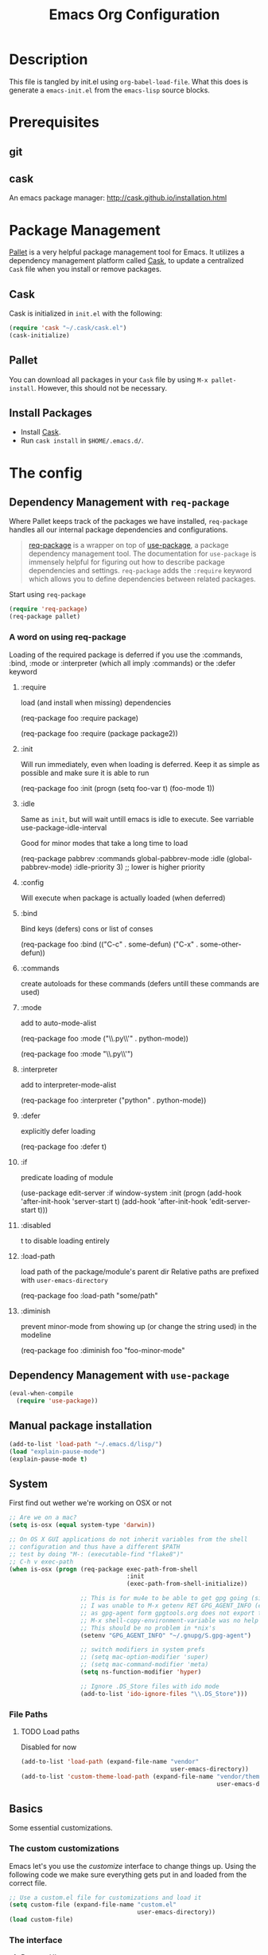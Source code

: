 #+TITLE: Emacs Org Configuration

* Description
This file is tangled by init.el using =org-babel-load-file=. What this does is generate a =emacs-init.el= from the =emacs-lisp= source blocks.

* Prerequisites
** git
** cask
An emacs package manager: http://cask.github.io/installation.html

* Package Management

[[https://github.com/rdallasgray/pallet][Pallet]] is a very helpful package management tool for Emacs.
It utilizes a dependency management platform called [[https://github.com/cask/cask][Cask]],
to update a centralized =Cask= file when you install or remove packages.

** Cask
Cask is initialized in =init.el= with the following:
#+BEGIN_SRC emacs-lisp :tangle no
(require 'cask "~/.cask/cask.el")
(cask-initialize)
#+END_SRC

** Pallet
You can download all packages in your =Cask= file by using =M-x pallet-install=.
However, this should not be necessary.

** Install Packages
- Install [[https://github.com/cask/cask][Cask]].
- Run =cask install= in =$HOME/.emacs.d/=.

* The config
** Dependency Management with =req-package=

Where Pallet keeps track of the packages we have installed, =req-package=
handles all our internal package dependencies and configurations.

#+BEGIN_QUOTE
[[https://github.com/edvorg/req-package][req-package]] is a wrapper on top of [[https://github.com/jwiegley/use-package][use-package]], a package dependency
management tool. The documentation for =use-package= is immensely helpful for
figuring out how to describe package dependencies and settings. =req-package=
adds the =:require= keyword which allows you to define dependencies between
related packages.
#+END_QUOTE

Start using =req-package=
#+BEGIN_SRC emacs-lisp :tangle yes
  (require 'req-package)
  (req-package pallet)
#+END_SRC

*** A word on using req-package

Loading of the required package is deferred if you use the
:commands, :bind, :mode or :interpreter (which all imply :commands)
or the :defer keyword

**** :require
load (and install when missing) dependencies
#+BEGIN_EXAMPLE emacs-lisp
  (req-package foo
      :require package)
#+END_EXAMPLE
#+BEGIN_EXAMPLE emacs-lisp
  (req-package foo
      :require (package package2))
#+END_EXAMPLE
**** :init
Will run immediately, even when loading is deferred.
Keep it as simple as possible and make sure it is able to run
#+BEGIN_EXAMPLE emacs-lisp
  (req-package foo
      :init
      (progn
          (setq foo-var t)
          (foo-mode 1))
#+END_EXAMPLE
**** :idle
Same as =init=, but will wait untill emacs is idle to execute.
See varriable use-package-idle-interval

Good for minor modes that take a long time to load
#+BEGIN_EXAMPLE emacs-lisp
  (req-package pabbrev
      :commands global-pabbrev-mode
      :idle (global-pabbrev-mode)
      :idle-priority 3) ;; lower is higher priority
#+END_EXAMPLE
**** :config
Will execute when package is actually loaded (when deferred)
**** :bind
Bind keys (defers)
cons or list of conses
#+BEGIN_EXAMPLE emacs-lisp
  (req-package foo
      :bind
      (("C-c" . some-defun)
          ("C-x" . some-other-defun))
#+END_EXAMPLE
**** :commands
create autoloads for these commands (defers untill these commands are used)
**** :mode
add to auto-mode-alist
#+BEGIN_EXAMPLE emacs-lisp
  (req-package foo
      :mode
      ("\\.py\\'" . python-mode))
#+END_EXAMPLE
#+BEGIN_EXAMPLE emacs-lisp
  (req-package foo
      :mode "\\.py\\'")
#+END_EXAMPLE
**** :interpreter
add to interpreter-mode-alist
#+BEGIN_EXAMPLE emacs-lisp
  (req-package foo
      :interpreter
      ("python" . python-mode))
#+END_EXAMPLE
**** :defer
explicitly defer loading
#+BEGIN_EXAMPLE emacs-lisp
  (req-package foo
      :defer t)
#+END_EXAMPLE
**** :if
predicate loading of module
#+BEGIN_EXAMPLE emacs-lisp
  (use-package edit-server
    :if window-system
    :init
    (progn
      (add-hook 'after-init-hook 'server-start t)
      (add-hook 'after-init-hook 'edit-server-start t)))
#+END_EXAMPLE
**** :disabled
t to disable loading entirely
**** :load-path
load path of the package/module's parent dir
Relative paths are prefixed with =user-emacs-directory=
#+BEGIN_EXAMPLE emacs-lisp :tangle no
  (req-package foo
      :load-path "some/path"
#+END_EXAMPLE
**** :diminish
prevent minor-mode from showing up (or change the string used) in the modeline
#+BEGIN_EXAMPLE emacs-lisp :tangle no
  (req-package foo
      :diminish foo "foo-minor-mode"
#+END_EXAMPLE
** Dependency Management with =use-package=
   #+BEGIN_SRC emacs-lisp :tangle yes
     (eval-when-compile
       (require 'use-package))
   #+END_SRC
** Manual package installation
   #+BEGIN_SRC emacs-lisp :tangle yes
     (add-to-list 'load-path "~/.emacs.d/lisp/")
     (load "explain-pause-mode")
     (explain-pause-mode t)
   #+end_src


** System
First find out wether we're working on OSX or not

#+BEGIN_SRC emacs-lisp :tangle yes
  ;; Are we on a mac?
  (setq is-osx (equal system-type 'darwin))

  ;; On OS X GUI applications do not inherit variables from the shell
  ;; configuration and thus have a different $PATH
  ;; test by doing "M-: (executable-find "flake8")"
  ;; C-h v exec-path
  (when is-osx (progn (req-package exec-path-from-shell
                                   :init
                                   (exec-path-from-shell-initialize))

                      ;; This is for mu4e to be able to get gpg going (sig verifying etc)
                      ;; I was unable to M-x getenv RET GPG_AGENT_INFO (even if I manually set it,
                      ;; as gpg-agent form gpgtools.org does not export this)
                      ;; M-x shell-copy-environment-variable was no help either
                      ;; This should be no problem in *nix's
                      (setenv "GPG_AGENT_INFO" "~/.gnupg/S.gpg-agent")

                      ;; switch modifiers in system prefs
                      ;; (setq mac-option-modifier 'super)
                      ;; (setq mac-command-modifier 'meta)
                      (setq ns-function-modifier 'hyper)

                      ;; Ignore .DS_Store files with ido mode
                      (add-to-list 'ido-ignore-files "\\.DS_Store")))

#+END_SRC

*** File Paths
**** TODO Load paths
Disabled for now
#+BEGIN_SRC emacs-lisp :tangle no
  (add-to-list 'load-path (expand-file-name "vendor"
                                            user-emacs-directory))
  (add-to-list 'custom-theme-load-path (expand-file-name "vendor/themes"
                                                         user-emacs-directory))
#+END_SRC

** Basics
   Some essential customizations.
*** The custom customizations

    Emacs let's you use the /customize/ interface to change things up.
    Using the following code we make sure everything gets put in and loaded from the correct file.

#+BEGIN_SRC emacs-lisp :tangle yes
    ;; Use a custom.el file for customizations and load it
    (setq custom-file (expand-file-name "custom.el"
                                        user-emacs-directory))
    (load custom-file)

#+END_SRC

*** The interface
**** Remove UI components
We defined earlier whether we are running on OSX. The variable =window-system= tells us in which window system we're running, if at all.

#+BEGIN_SRC emacs-lisp :tangle yes
    ;; Turn off mouse interface early in startup to avoid momentary display
    ;; menu can exist on osx when run as cocoa app
    (if (and is-osx (eq window-system "ns"))
        (if (fboundp 'menu-bar-mode) (menu-bar-mode t))
        (if (fboundp 'menu-bar-mode) (menu-bar-mode -1)))
    (if (fboundp 'tool-bar-mode) (tool-bar-mode -1))
    (if (fboundp 'scroll-bar-mode) (scroll-bar-mode -1))
#+END_SRC

**** Interface defaults
Some sensible defaults

#+BEGIN_SRC emacs-lisp :tangle yes
  ;; No splash screen
  ;; Will default to the *scratch* buffer
  (setq inhibit-startup-message t)

  ;; Full path in frame title
  (when window-system
    (setq frame-title-format '(buffer-file-name "%f" ("%b"))))

  ;; don't beep but flash the screen
  ;; font-lock-mode provides the colors for spec languages, set max fontification (1-3)
  ;; force color theme (no increments)
  ;; don't truncate on partial width
  (setq visible-bell t
        font-lock-maximum-decoration t
        color-theme-is-global t
        truncate-partial-width-windows nil)

  ;; Enable syntax highlighting for older Emacsen that have it off
  (global-font-lock-mode t)

  ;; Highlight current line
  (global-hl-line-mode 1)

  ;; Don't defer screen updates when performing operations
  (setq redisplay-dont-pause t)

  ;; Highlight matching parentheses when the point is on them.
  (show-paren-mode 1)

  (blink-cursor-mode -1)

  ;; Show active region
  (transient-mark-mode 1)
  (make-variable-buffer-local 'transient-mark-mode)
  (put 'transient-mark-mode 'permanent-local t)
  (setq-default transient-mark-mode t)


  ;; Show me empty lines after buffer end
  (set-default 'indicate-empty-lines t)

  ;; smaller cursor
  (setq cursor-type 'bar)

  ;; Use the x clipboard (should have been enabled by default)
  (setq x-select-enable-clipboard t)

  ;; after mouse selection in X11, you can paste by `yank' in emacs
  (setq x-select-enable-primary t)

  ;; faster keystroke echo (shows you what command you're typing)
  (setq echo-keystrokes 0.1)
#+END_SRC

**** Appearance
#+BEGIN_SRC emacs-lisp :tangle yes
(load-theme 'nimbus t)

  ;; set the font
  ;;(set-face-attribute 'default t :family "SauceCodePro Nerd Font-10")
  (add-to-list 'default-frame-alist '(font . "SauceCodePro Nerd Font-12"))
  ;(set-default-font "xft:Source Code Pro:size=10")

  ;; set a default fontset to use for displaying unicode characters
  (set-fontset-font "fontset-default" nil
                    (font-spec :size 16 :name "Symbola"))

#+END_SRC

***** Icons!

      [[https://github.com/domtronn/all-the-icons.el][A utility package to collect various Icon Fonts and propertize them within Emacs.]]
      #+begin_src emacs-lisp :tangle yes
        (use-package all-the-icons)
      #+end_src

      After first installation, you will need to install the required fonts
      #+begin_example emacs-lisp
        M-x all-the-icons-install-fonts
      #+end_example
**** Mode Line

     I'm using [[https://github.com/Malabarba/smart-mode-line/][smart-mode-line]] to build me a nice mode-line.
     To clean up some minor modes indicators, [[http://www.emacswiki.org/emacs/DiminishedModes][diminish.el]] is used. This could potentially be replaced by [[https://github.com/Malabarba/rich-minority][rich-minority]].

#+BEGIN_SRC emacs-lisp :tangle yes
  ;;(size-indication-mode t)
  (setq column-number-mode t)
  (req-package smart-mode-line
               :require diminish
               :config
                   (setq sml/theme 'dark)
                   (sml/setup)

                   ;; replace common paths
                   (add-to-list 'sml/replacer-regexp-list '("^~/Projects/" ":P:"))
                   (add-to-list 'sml/replacer-regexp-list '("^:P:Code" ":C:") t)

                   (setq sml/projectile-replacement-format "[%s]")
                   (setq sml/use-projectile-p 'before-prefixes)

                   ;; Major mode stays left, everything after gets alligned right
                   (setq sml/mode-width 'right)
                   ;; Set min and max buffer name length
                   (setq sml/name-width '(12 . 54))
                   (setq sml/shorten-modes t)
                   (setq sml/shorten-directory t)
                   (setq sml/override-theme nil)

                   ;; hide minor modes
                   (eval-after-load "Projectile" '(diminish 'projectile-mode))
                   (eval-after-load "Guide-Key" '(diminish 'guide-key-mode))
                   (eval-after-load "Magit-Auto-Revert" '(diminish 'magit-auto-revert-mode))
                   (eval-after-load "subword" '(diminish 'subword-mode))
                   (eval-after-load "smartparens" '(diminish 'smartparens-mode "(")))
#+END_SRC
**** Buffers and windows
***** ace-window
Ace-window offers an ace-jump like interface for jumping to, switching and deleting windows.
1 universal argument moves current and called window
2 universal arguments deletes called window

As abo-abo suggests, I'm using the home row to select the windows

n key (as well as another call of M-o) will switch to the previous window
#+BEGIN_SRC emacs-lisp :tangle yes
    (req-package ace-window
      :init
      (setq aw-keys '(?a ?s ?d ?f ?g ?h ?j ?k ?l)
            aw-background nil
            aw-flip-keys '("n" "M-o"))
      (custom-set-faces
       '(aw-leading-char-face ((t (:inherit ace-jump-face-foreground :height 3.0)))))
      :bind
      (("M-o" . ace-window)))
#+end_src

***** ibuffer
Start using ibuffer
#+BEGIN_SRC emacs-lisp :tangle yes
  ;; use ibuffer
  (bind-key "C-x C-b" 'ibuffer)
#+END_SRC
Here we sort the buffers for a nicer ibuffer view
#+BEGIN_SRC emacs-lisp :tangle yes
  ;; sort buffers
  (setq ibuffer-saved-filter-groups
        `(("default"
           ("emacs.d"
            (filename . "/.emacs.d/"))
           ("emacs"
            (or
             (name . "^\\*scratch\\*$")
             (name . "^\\*Messages\\*$")
             (name . "^\\*Help\\*$")
             (name . "^\\*Completions\\*$")
             (name . "^\\*Quail Completions\\*$")
             (name . "^\\*Packages\\*$")
             (name . "^\\*Backtrace\\*$")
             (name . "^\\*Compile-Log\\*$")))
           ("Code"
            (or
             (mode . c-mode)
             (mode . c++-mode)
             (mode . perl-mode)
             (mode . python-mode)
             (mode . ruby-mode)
             (mode . emacs-lisp-mode)
             (mode . lisp-mode)
             (mode . sh-mode)
             (mode . php-mode)
             (mode . xml-mode)
             (mode . html-mode)
             (mode . web-mode)
             (mode . css-mode)
             (mode . js-mode)
             (mode . js2-mode)
             (mode . js3-mode)))
           ("Mail"
            (or
             (mode . message-mode)
             (mode . mail-mode)
             (mode . mu4e-main-mode)
             (mode . mu4e-headers-mode)
             (mode . mu4e-view-mode)
             (mode . mu4e-compose-mode)))
           ("Chat"
            (or
             (mode . erc-mode)
             (name . "^\\#ERC Mentions$")
             (mode . identica-mode)
             (mode . twitter-mode)))
           ("Dired"
            (or
             (mode . dired-mode)
             (mode . direx-mode)))
           ("Org"
            (mode . org-mode))
           )))

  (setq ibuffer-show-empty-filter-groups nil)

  (add-hook 'ibuffer-mode-hook
            (lambda ()
              (ibuffer-switch-to-saved-filter-groups "default")))
#+END_SRC
****** TODO look in to ibuffer-vc.el
https://github.com/purcell/ibuffer-vc/blob/master/ibuffer-vc.el
***** resizing
#+BEGIN_SRC emacs-lisp :tangle yes
  ;; window resizing
  (bind-key "S-C-<left>" 'shrink-window-horizontally)
  (bind-key "S-C-<right>" 'enlarge-window-horizontally)
  (bind-key "S-C-<down>" 'shrink-window)
  (bind-key "S-C-<up>" 'enlarge-window)
#+END_SRC
**** Darkroom
Darkroom mode offers a write centric, no clutter interface

#+BEGIN_SRC emacs-lisp :tangle yes
  (req-package darkroom)
#+end_src

**** Line numbers
#+BEGIN_SRC emacs-lisp :tangle yes
  (global-unset-key "\C-x\l")
  ;; Toggle linum-mode, superceded now by display-line-nmbers-mode
  (bind-key "C-x l n" 'display-line-numbers-mode)
  ;; (setq display-line-numbers-type 'relative)
  (bind-key "C-x l c" 'count-lines-page)

#+END_SRC
**** Indent guides
     Do not globally enable this mode, it does not play well with some other modes I
     use and makes emacs stutter on movement.
#+BEGIN_SRC emacs-lisp :tangle yes
  (use-package indent-guide
    :ensure t)
#+END_SRC
***** TODO bind a key to toggle indent-guide
*** General interaction and settings

**** Defaults
#+BEGIN_SRC emacs-lisp :tangle yes
  ;; Auto refresh buffers when edits occur outside emacs
  (global-auto-revert-mode 1)

  ;; Save point position between sessions
  (req-package saveplace
               :init
               (setq-default save-place t)
               :config
               (setq save-place-file (expand-file-name ".places" user-emacs-directory)))

  ;; this is disabled by default
  (put 'narrow-to-region 'disabled nil)

  ;; Save a list of recent files visited. (open recent file with C-x f)
  (recentf-mode 1)
  (setq recentf-max-saved-items 100) ;; just 20 is too recent

  ;; Undo/redo window configuration with C-c <left>/<right>
  (winner-mode 1)

  ;; Never insert tabs
  ;; Tabs can be inserted with C-q C-i (quoted insert indent)
  (set-default 'indent-tabs-mode nil)

  ;; Easily navigate sillycased words
  (global-subword-mode 1)

  ;; Don't break lines for me, please
  ;; This is nicer with 'visual-line-mode (and adaptive wrap)
  (setq-default truncate-lines t)

  ;; Keep cursor away from edges when scrolling up/down
  (req-package smooth-scrolling)

  ;; Allow recursive minibuffers
  ;; (setq enable-recursive-minibuffers t)

  ;; Don't be so stingy on the memory, we have lots now. It's the distant future.
  (setq garbage-collection-messages t)
  ;; (defun my-minibuffer-setup-hook ()
    ;; (setq gc-cons-threshold most-positive-fixnum))

  ;; (defun my-minibuffer-exit-hook ()
    ;; (setq gc-cons-threshold 80000000))
  (setq gc-cons-threshold 80000000)
  ;; (add-hook 'minibuffer-setup-hook #'my-minibuffer-setup-hook)
  ;; (add-hook 'minibuffer-exit-hook #'my-minibuffer-exit-hook)


  ;; Represent undo-history as an actual tree (visualize with C-x u)
  (req-package undo-tree
               :init
               (global-undo-tree-mode)
               :config
               (setq undo-tree-mode-lighter ""))

  ;; Sentences do not need double spaces to end. Period.
  (set-default 'sentence-end-double-space nil)

  ;; Add parts of each file's directory to the buffer name if not unique
  ;; not available on MELPA
  (req-package uniquify
               :init
               (setq uniquify-buffer-name-style 'forward))

  ;; A saner ediff
  (setq ediff-diff-options "-w")
  (setq ediff-split-window-function 'split-window-horizontally)
  (setq ediff-window-setup-function 'ediff-setup-windows-plain)

  ;; Nic says eval-expression-print-level needs to be set to nil (turned off) so
  ;; that you can always see what's happening.
  (setq eval-expression-print-level nil)

  ;; When popping the mark, continue popping until the cursor actually moves
  ;; Also, if the last command was a copy - skip past all the expand-region cruft.
  (defadvice pop-to-mark-command (around ensure-new-position activate)
    (let ((p (point)))
      (when (eq last-command 'save-region-or-current-line)
        ad-do-it
        ad-do-it
        ad-do-it)
      (dotimes (i 10)
        (when (= p (point)) ad-do-it))))

  ;; Smart M-x : ido like interactivity for M-x
  ;; when ido-ubiquitous is used, smex is just used to keep
  ;; a history of last used commands.
  ;; TODO: check previous statement about smex and ido-ubiquitous
  (req-package smex
               :require ido
               :init
               (smex-initialize)
               :bind
               (;; ("M-x" . smex) ;; -> replace by helm
                ("M-X" . smex-major-mode-commands)
                ("C-c C-c M-x" . execute-extended-command)))

  ;; Hide mousepointer when typing
  (setq make-pointer-invisible t)

  ;; erc made the pointer go off screen, forcing a recenter
  ;; oufo on #emacs suggested this: (works great)
  (setq scroll-conservatively 1000)

  ;; simple y or n questions
  (defalias 'yes-or-no-p 'y-or-n-p)

  ;; do not use shift select
  (setq shift-select-mode nil)

  ;; replace region when typing
  (delete-selection-mode t)

  ;; hungry delete mode
  ;; Plain and simple, it makes backspace and C-d erase all consecutive white space
  ;; (instead of just one). Use it everywhere.
  (req-package hungry-delete
               :init
               (global-hungry-delete-mode))
#+END_SRC
***** Search with regex
#+BEGIN_SRC emacs-lisp :tangle yes
  ;; Search always regex
  (bind-key "C-s" 'isearch-forward-regexp)
  (bind-key "C-r" 'isearch-backward-regexp)
  (bind-key "C-M-s" 'isearch-forward)
  (bind-key "C-M-r" 'isearch-backward)
#+END_SRC
***** Backups
from: http://ergoemacs.org/emacs/emacs_set_backup_into_a_directory.html
This function will mirror all directories at the given backup dir.
For example, if you are editing a file /Users/j/web/xyz/myfile.txt,
and your backup root is
/Users/j/.emacs.d/emacs-backup/, then the backup will be at
/Users/j/.emacs.d/emacs-backup/Users/j/web/xyz/myfile.txt~.

#+BEGIN_SRC emacs-lisp :tangle yes
  ;; make backup to a designated dir, mirroring the full path
  (defun my/backup-file-full-dir (fpath)
    "Return a new backup file path of a given file path.
  If the new path's directories does not exist, create them."
    (let* (
          (backupRootDir (expand-file-name
                   (concat user-emacs-directory "backups")))
          ;;(backupRootDir "~/.emacs.d/emacs-backup/")
          (filePath (replace-regexp-in-string "[A-Za-z]:" "" fpath )) ; remove Windows driver letter in path, ⁖ “C:”
          (backupFilePath (replace-regexp-in-string "//" "/" (concat backupRootDir filePath "~") ))
          )
      (make-directory (file-name-directory backupFilePath) (file-name-directory backupFilePath))
      backupFilePath
    )
  )

  ;; Actually set the backup dir now
  (setq make-backup-file-name-function 'my/backup-file-full-dir)
#+END_SRC
***** Dates and calendar

#+BEGIN_SRC emacs-lisp :tangle yes
  (setq calendar-week-start-day 1
        european-calendar-style t)
#+end_src
**** Scratch buffer

***** scratch buffer mode

      #+BEGIN_SRC emacs-lisp :tangle yes
        (setq initial-major-mode 'org-mode)
      #+end_src

***** no initial message

      #+BEGIN_SRC emacs-lisp :tangle yes
        (setq initial-scratch-message "")
      #+end_src

**** Better visual line mode
***** Adaptive wrap
Visual line mode does not take indentation in to account. adaptive-wrap-prefix-mode solves that.
from: http://stackoverflow.com/a/13561223/1929897
#+BEGIN_SRC emacs-lisp :tangle yes
  (req-package adaptive-wrap
               :bind
               ("C-x l w" . visual-line-mode))

  (when (fboundp 'adaptive-wrap-prefix-mode)
    (defun my/activate-adaptive-wrap-prefix-mode ()
      "Toggle `visual-line-mode' and `adaptive-wrap-prefix-mode' simultaneously."
      (adaptive-wrap-prefix-mode (if visual-line-mode 1 -1)))
    (add-hook 'visual-line-mode-hook 'my/activate-adaptive-wrap-prefix-mode))
#+END_SRC
***** window margin
      :PROPERTIES:
      :home:      [[https://github.com/aculich/window-margin.el][github]]
      :END:
This package will, while activating visual line mode, also use the margins to set the width of the display.

#+BEGIN_SRC emacs-lisp :tangle yes
  (req-package window-margin
    :bind ("C-x l W" . window-margin-mode))
#+end_src


**** Ace jump mode
Ace jump mode! C-c C-c to switch from word to char mode once in ace jump mode.
Otherwise use universal C-u to toggle behaviour
#+BEGIN_SRC emacs-lisp :tangle yes
  (req-package ace-jump-mode
               :bind
               ("C-." . ace-jump-mode))
#+END_SRC
**** Smarter move to beginning of line
A nice function that knows where the business part of a line starts
from: http://emacsredux.com/blog/2013/05/22/smarter-navigation-to-the-beginning-of-a-line/

#+BEGIN_SRC emacs-lisp :tangle yes
  (defun my/smarter-move-beginning-of-line (arg)
    "Move point back to indentation of beginning of line.

  Move point to the first non-whitespace character on this line.
  If point is already there, move to the beginning of the line.
  Effectively toggle between the first non-whitespace character and
  the beginning of the line.

  If ARG is not nil or 1, move forward ARG - 1 lines first.  If
  point reaches the beginning or end of the buffer, stop there."
    (interactive "^p")
    (setq arg (or arg 1))

    ;; Move lines first
    (when (/= arg 1)
      (let ((line-move-visual nil))
        (forward-line (1- arg))))

    (let ((orig-point (point)))
      (back-to-indentation)
      (when (= orig-point (point))
        (move-beginning-of-line 1))))

  (bind-key "C-a" 'my/smarter-move-beginning-of-line)
#+END_SRC
***** TODO also add move to beginning of heading in org                :idea:
C-a in org-mode is org-move-to-beginning-of-line
IT would be nice to also move to the beginning of the heading, after the *s
**** Kill whole line
Easier than C-a, C-k
#+BEGIN_SRC emacs-lisp :tangle yes
  (bind-key "C-S-k" 'kill-whole-line)
#+END_SRC

**** Browse kill ring
A helm alternative exists (helm-show-kill-ring), but browse kill ring
offer a lot more features (delete, edit, ...).
Keeping this one in, with some finger gymnsastics.
#+BEGIN_SRC emacs-lisp :tangle yes
  (req-package browse-kill-ring
               :bind
               ("C-M-y" . browse-kill-ring))
#+END_SRC
**** Copy/Cut curent line if no selection
     :PROPERTIES:
     :source:   http://ergoemacs.org/emacs/emacs_copy_cut_current_line.html
     :updated:  2014-09-16
     :END:

Normally, when you would want to copy a line you would do something like
C-a, C-k, C-/
or, if you use kill-whole line
C-;, C-/
Lets save a keystroke!

Define the functions
#+BEGIN_SRC emacs-lisp :tangle yes
  (defun xah-copy-line-or-region ()
      "Copy current line, or text selection.
  When `universal-argument' is called first, copy whole buffer (but respect `narrow-to-region')."
      (interactive)
      (let (p1 p2)
          (if (null current-prefix-arg)
              (progn (if (use-region-p)
                         (progn (setq p1 (region-beginning))
                             (setq p2 (region-end)))
                         (progn (setq p1 (line-beginning-position))
                             (setq p2 (line-end-position)))))
              (progn (setq p1 (point-min))
                  (setq p2 (point-max))))
          (kill-ring-save p1 p2)))

  (defun xah-cut-line-or-region ()
      "Cut current line, or text selection.
  When `universal-argument' is called first, cut whole buffer (but respect `narrow-to-region')."
      (interactive)
      (let (p1 p2)
          (if (null current-prefix-arg)
              (progn (if (use-region-p)
                         (progn (setq p1 (region-beginning))
                             (setq p2 (region-end)))
                         (progn (setq p1 (line-beginning-position))
                             (setq p2 (line-beginning-position 2)))))
              (progn (setq p1 (point-min))
                  (setq p2 (point-max))))
          (kill-region p1 p2)))
#+END_SRC
Set the keybindings (replacing the default behaviour)
#+BEGIN_SRC emacs-lisp :tangle yes
  (bind-key "M-w" 'xah-copy-line-or-region)
  (bind-key "C-w" 'xah-cut-line-or-region)
#+END_SRC
**** (Un)comment region or line
from: http://stackoverflow.com/a/9697222/1929897
#+BEGIN_SRC emacs-lisp :tangle yes
  (defun my/comment-or-uncomment-region-or-line ()
      "Comments or uncomments the region or the current line if there's no active region."
      (interactive)
      (let (beg end)
          (if (region-active-p)
              (setq beg (region-beginning) end (region-end))
              (setq beg (line-beginning-position) end (line-end-position)))
          (comment-or-uncomment-region beg end)
          (next-line)))
   (bind-key "C-c /" 'my/comment-or-uncomment-region-or-line)
#+END_SRC
**** popwin
Pop!
#+BEGIN_SRC emacs-lisp :tangle yes
    (req-package popwin
                 :init
                 (require 'popwin)
                 (popwin-mode t))
#+END_SRC
**** Some help
***** guide-key                                                  :mode:minor:
An interface to use a tooltip window to display guide-key info is also available:
[[https://github.com/aki2o/guide-key-tip][guide-key-tip.el]]. I'm sticking with the regular one for now. And hope discover gets some more love.
#+BEGIN_SRC emacs-lisp :tangle yes
  (req-package guide-key
               :init
               (guide-key-mode 1)
               :config
               (setq guide-key/guide-key-sequence '("C-c p" ;; projectile
                                                    "C-c !" ;; flycheck
                                                    "C-x r" ;; ... stuff
                                                    "C-x 4" ;; file other window
                                                    "C-x v" ;; generic version controll
                                                    "C-x 8" ;; special chars
                                                    "C-x x" ;; persp
                                                    "C-c h" ;; helm default prefix
                                                    "H-x" ;; start apps
                                                    (js2-mode "C-c C-m") ;; js2-refactor
                                                    )
                     guide-key/recursive-key-sequence-flag t
                     guide-key/popup-window-position 'bottom))

#+END_SRC
****** TODO Move to which key?
***** flycheck code verification
****** Usage
http://flycheck.readthedocs.org
Flycheck will run external commands to verify code. To find out what checkers can be used do
#+BEGIN_EXAMPLE
M-x flycheck-describe-checker
#+END_EXAMPLE
It's default keybinding prefix is 'C-c !'
c for flycheck buffer
n-p for navigating errors
But guide-key should have your back
****** Modeline
#+BEGIN_SRC emacs-lisp :tangle yes
  (defface my/flycheck-grey
      '((((class color) (min-colors 88))
            :foreground "grey"))
      "Face for my/flycheck-mode-line-status-icon"
      :group 'my/flycheck-icon
      )
  (defface my/flycheck-red
      '((((class color) (min-colors 88))
            :foreground "red"))
      "Face for my/flycheck-mode-line-status-icon"
      :group 'my/flycheck-icon
      )
  (defface my/flycheck-orange
      '((((class color) (min-colors 88))
            :foreground "orange"))
      "Face for my/flycheck-mode-line-status-icon"
      :group 'my/flycheck-icon
      )
  (defface my/flycheck-green
      '((((class color) (min-colors 88))
            :foreground "green"))
      "Face for my/flycheck-mode-line-status-icon"
      :group 'my/flycheck-icon
      )

  (defun my/flycheck-mode-line-status-text (&optional status)
    "Get a coloured icon (and some numbers) describing STATUS for use in the mode line.

  STATUS defaults to `flycheck-last-status-change' if omitted or
  nil."
    (let ((icon (pcase (or status flycheck-last-status-change)
                  (`not-checked (propertize (string 32 #xF10C) 'font-lock-face 'my/flycheck-grey))
                    ;;  
                  (`no-checker (propertize (string 32 #xF05C) 'font-lock-face 'my/flycheck-grey))
                    ;;  
                  (`running (propertize (string 32 #xF05D) 'font-lock-face 'my/flycheck-grey))
                    ;;  
                  (`errored (propertize (string 32 #xF05C) 'font-lock-face 'my/flycheck-red))
                    ;;  
                  (`finished
                      (if flycheck-current-errors
                          (let ((error-counts (flycheck-count-errors
                                               flycheck-current-errors)))
                              (concat
                                  (if (> (cdr (assq 'error error-counts)) 0)
                                      (propertize (string 32 #xF057) 'font-lock-face 'my/flycheck-red)
                                        ;;  
                                      (propertize (string 32 #xF057) 'font-lock-face 'my/flycheck-orange))
                                      ;;  
                                  (format "%s/%s"
                                      (or (cdr (assq 'error error-counts)) 0)
                                      (or (cdr (assq 'warning error-counts)) 0))))
                          (propertize (string 32 #xF058) 'font-lock-face 'my/flycheck-green)
                          ;;  
                          ))
                  (`interrupted (propertize (string 32 #xF056) 'font-lock-face 'my/flycheck-grey))
                    ;;  
                  (`suspicious (propertize (string 32 #xF059) 'font-lock-face 'my/flycheck-grey))
                    ;;  
                    )))
      (concat " " icon)))

#+END_SRC
******* TODO flycheck mode line
activate outside of customize
Make colors appear on modeline
****** Setup
#+BEGIN_SRC emacs-lisp :tangle yes
  (req-package flycheck)
#+END_SRC
***** discover
#+BEGIN_SRC emacs-lisp :tangle yes
  (req-package discover
               :init
               (global-discover-mode 1))
#+END_SRC
***** dash
****** dash (OSX)
Dash is an offline documentation browser for OSX
http://kapeli.com/dash
Zeal is the equivalent on linux.
#+BEGIN_SRC emacs-lisp :tangle yes
  (req-package dash-at-point
      :if is-osx
      :bind ("C-c d" . dash-at-point))
#+END_SRC
****** helm-dash
#+BEGIN_SRC emacs-lisp :tangle no
  (req-package helm-dash
    :require (helm esqlite)
    :config

    (defun my/dash-install-docset (docset)
      (let ((this-docset-path (expand-file-name
                               (concat docset ".docset")
                               helm-dash-docsets-path)))
        (unless (file-exists-p this-docset-path)
          (helm-dash-install-docset docset))))

    ;; install docsets
    (my/dash-install-docset "JavaScript")
    (my/dash-install-docset "jQuery")
    (my/dash-install-docset "Grunt")
    (my/dash-install-docset "D3JS")
    (my/dash-install-docset "Meteor")
    (my/dash-install-docset "MomentJS")
    (my/dash-install-docset "Lo-Dash")
    (my/dash-install-docset "UnderscoreJS")

    (my/dash-install-docset "HTML")
    (my/dash-install-docset "Bootstrap_3")
    (my/dash-install-docset "Foundation")
    (my/dash-install-docset "Emmet")

    (my/dash-install-docset "CSS")
    (my/dash-install-docset "Less")
    (my/dash-install-docset "Sass")
    (my/dash-install-docset "Stylus")
    (my/dash-install-docset "Compass")
    (my/dash-install-docset "Bourbon")

    (my/dash-install-docset "Bash")
    (my/dash-install-docset "Font_Awesome")

    (my/dash-install-docset "MongoDB")

    (my/dash-install-docset "Markdown")
    (my/dash-install-docset "SVG")

    (my/dash-install-docset "Processing")

    ;;(setq helm-dash-browser-func 'eww)
    (setq helm-dash-browser-func 'browse-url)

    :bind
    (("C-c d d" . helm-dash-at-point)
     ("C-c d SPC" . helm-dash)
     ("C-c d a" . helm-dash-activate-docset)
     ("C-c d r" . helm-dash-reset-connections)))

#+END_SRC
**** expand-region                                               :mode:minor:
#+BEGIN_SRC emacs-lisp :tangle yes
    (req-package expand-region
                 :bind
                 ("C-=" . er/expand-region))
#+END_SRC

**** highlight-symbol
I basically just use this to highlight, none of the query replace and moving around stuff
#+BEGIN_SRC emacs-lisp :tangle yes
  (req-package highlight-symbol)
#+END_SRC
**** multiple-cursors                                            :mode:minor:
#+BEGIN_SRC emacs-lisp :tangle yes
  (req-package multiple-cursors
               :bind
               (("C->" . mc/mark-next-like-this)
                ("C-<" . mc/mark-previous-like-this)
                ("C-c C-<" . mc/mark-all-like-this)
                ("C-c C->" . mc/edit-lines))) ;; adds a cursor to all lines in current region

#+END_SRC
**** iedit-mode

     iedit will let you =C-;= to edit all occurences (or =tab=, =M-;= to remove some) at once
     =C-h f iedit-mode= for more info
     #+BEGIN_SRC emacs-lisp :tangle yes
       (use-package iedit
         :ensure t)
     #+END_SRC
***** TODO C-; is bound by flyspell to auto correct previous word       :bug:
**** smartparens                                                 :mode:minor:
#+BEGIN_SRC emacs-lisp :tangle yes
    (req-package smartparens-config
                 :require
                 (smartparens)
                 :init
                 (smartparens-global-mode))

#+END_SRC

**** dired
This little variable defines dired to guess the directory to move/copy to by looking at a potential dired in another window.
Making it behave somewhat like a two-pane file manager
#+BEGIN_SRC emacs-lisp :tangle yes
  (setq dired-dwim-target t)
#+END_SRC

Icons in dired!
see [[*Icons!][Icons!]]

#+begin_src emacs-lisp :tangle yes
  (use-package all-the-icons-dired
    :config
    (add-hook 'dired-mode-hook 'all-the-icons-dired-mode))
#+end_src

***** dired-x
Dired extra. Extra features for dired
#+BEGIN_SRC emacs-lisp :tangle yes
  (add-hook 'dired-load-hook
      (function (lambda () (load "dired-x"))))
#+END_SRC
***** direx
Direx shows the dir or projects file structure.
We'll be using popwin to make it pop!
#+BEGIN_SRC emacs-lisp :tangle yes
  (req-package direx
               :require
               (popwin)
               :config
               (progn (push '(direx:direx-mode :position left :width 40 :dedicated t)
                            popwin:special-display-config)
                      (global-set-key (kbd "C-x C-j") 'direx-project:jump-to-project-root-other-window)))
#+END_SRC
**** recent files
This functionality is offered by helm mini. See helm config

Find recent files
from: Magnars https://github.com/magnars/.emacs.d/blob/c1a481c9ba85ab3127bb77c7b60689abbbeb5611/defuns/buffer-defuns.el
#+BEGIN_SRC emacs-lisp :tangle no
  (req-package s)

  (defvar user-home-directory (concat (expand-file-name "~") "/"))

  (defun shorter-file-name (file-name)
    (s-chop-prefix user-home-directory file-name))

  (defun recentf--file-cons (file-name)
    (cons (shorter-file-name file-name) file-name))

  (defun recentf-ido-find-file ()
    "Find a recent file using ido."
    (interactive)
    (let* ((recent-files (mapcar 'recentf--file-cons recentf-list))
           (files (mapcar 'car recent-files))
           (file (completing-read "Choose recent file: " files)))
      (find-file (cdr (assoc file recent-files)))))

  (bind-key "C-x f" 'recentf-ido-find-file)
#+END_SRC
**** move and rename files & buffers
Small conveniece defuns by steveyegge2
https://sites.google.com/site/steveyegge2/my-dot-emacs-file
#+BEGIN_SRC emacs-lisp :tangle yes
  (defun rename-file-and-buffer (new-name)
    "Renames both current buffer and file it's visiting to NEW-NAME." (interactive "sNew name: ")
    (let ((name (buffer-name))
          (filename (buffer-file-name)))
      (if (not filename)
          (message "Buffer '%s' is not visiting a file!" name)
        (if (get-buffer new-name)
            (message "A buffer named '%s' already exists!" new-name)
          (progn (rename-file name new-name 1)
                 (rename-buffer new-name)
                 (set-visited-file-name new-name)
                 (set-buffer-modified-p nil))))))

  (defun move-file-and-buffer-to-dir (dir)
   "Moves both current buffer and file it's visiting to DIR." (interactive "DNew directory: ")
   (let* ((name (buffer-name))
          (filename (buffer-file-name))
           (dir
           (if (string-match dir "\\(?:/\\|\\\\)$")
           (substring dir 0 -1) dir))
           (newname (concat dir "/" name)))

     (if (not filename)
         (message "Buffer '%s' is not visiting a file!" name)
       (progn (copy-file filename newname 1)
              (delete-file filename)
              (set-visited-file-name newname)
              (set-buffer-modified-p nil)
              t))))

#+END_SRC
**** Auto complete
#+BEGIN_SRC emacs-lisp :tangle no
  (req-package auto-complete
               :init
               ;; (add-to-list 'ac-dictionary-directories "~/.emacs.d/ac-dict")
               (require 'auto-complete-config)
               (ac-config-default))

#+END_SRC

***** company-mode
Looks like a nice alternative with less confusing completion
http://www.reddit.com/r/emacs/comments/2ekw22/autocompletemode_vs_companymode_which_is_better/

#+BEGIN_SRC emacs-lisp :tangle yes
  (use-package company
    :ensure t
    :config
    (global-company-mode)
    (setq company-idle-delay 0.3
          company-minimum-prefix-length 2
          company-transformers '(company-sort-by-backend-importance)
          company-auto-complete '('company-explicit-action-p)
          company-selection-wrap-around t
          company-show-numbers t
          company-tooltip-align-annotations t
          company-tooltip-limit 20
          company-tooltip-margin 2
          company-tooltip-minimum-width 20
          company-auto-complete-chars nil
          company-dabbrev-code-modes
          (quote
           (prog-mode batch-file-mode csharp-mode css-mode erlang-mode haskell-mode jde-mode lua-mode python-mode js-mode html-mode web-mode))
          company-dabbrev-code-time-limit 0.5
          company-dabbrev-other-buffers t
          company-dabbrev-time-limit 0.5))

  (use-package yasnippet
    :ensure t
    :requires company
    :config
    ;; Add yasnippet support for all company backends
    ;; https://github.com/syl20bnr/spacemacs/pull/179
    (defvar company-mode/enable-yas t
      "Enable yasnippet for all backends.")

    (defun company-mode/backend-with-yas (backend)
      (if (or (not company-mode/enable-yas)
              (and (listp backend) (member 'company-yasnippet backend)))
          backend
        (append (if (consp backend) backend (list backend))
                '(:with company-yasnippet))))
    (yas-global-mode 1)
    (setq company-backends (mapcar #'company-mode/backend-with-yas company-backends)))


  (use-package company-quickhelp
    :ensure t
    :requires company
    :config
    (company-quickhelp-mode t)
    (setq company-quickhelp-use-propertized-text t
          company-quickhelp-color-background "#112b2b"
          company-quickhelp-color-foreground "white"))

  (use-package helm-company
    :ensure t
    :bind (:map company-active-map
                ("M-h" . helm-company))
    :requires company)





#+END_SRC

**** yasnippet

     The activation of yasnippet is now folded in to [[*company-mode][company-mode]].
     I have not made any customisations to yasnippet config.


**** Tramp
Tramp is fastest over ssh (for not to large files)
Or open files as root
#+BEGIN_EXAMPLE
C-x C-f /sudo::/etc/someconf
C-x C-f /some.server.com:/etc/someconf
#+END_EXAMPLE
#+BEGIN_SRC emacs-lisp :tangle yes
  (setq tramp-default-method "ssh")
#+END_SRC
***** sudo a file on a remote host
This little line of magic lets you connect to a remote host and sudo in to a file.
The variable tramp-default-proxies-alist is available only after tramp has loaded, hence eval-after-load
#+BEGIN_EXAMPLE
C-x C-f /sudo:some.server.com:/etc/someconf
#+END_EXAMPLE
In order to specify multiple hops, it is possible to define a proxy host to pass through, via the variable tramp-default-proxies-alist. This variable keeps a list of triples (host user proxy).
Entries are added to the top of a list. The most relevant entry should therefor be entered last
#+BEGIN_SRC emacs-lisp :tangle yes
  (eval-after-load "tramp"
      '(add-to-list 'tramp-default-proxies-alist
           '(".*" "\\`root\\'" "/ssh:%h:")))
#+END_SRC
But make sure we don't need to go through ssh on our own machine
#+BEGIN_SRC emacs-lisp :tangle yes
  (eval-after-load "tramp"
      '(add-to-list 'tramp-default-proxies-alist
           '((regexp-quote (system-name)) nil nil)))
#+END_SRC
***** More on proxies
****** Ad-hoc
An ad-hoc method of using Tramp with multiple hops is possible with the folowing syntax
#+BEGIN_EXAMPLE
C-x C-f /ssh:secureuser@protectionhost|ssh:you@thehosttoworkon:/path
#+END_EXAMPLE
****** using .ssh/config
This allows you to hop even for ssh, scp etc.
#+BEGIN_SRC config :tangle no
Host hopping
User yourusername
HostName hoppinghostname

Host some hostname patterns
User yourusername
ProxyCommand ssh -q hopping exec nc %h %p
#+END_SRC
**** Quitting emacs
A little reworking of the default to close windows, but keep the deamon running.
And a way to effectively kill emacs
#+BEGIN_SRC emacs-lisp :tangle yes
  ;; define function to shutdown emacs server instance
  (defun my/server-stop ()
    "Save buffers, Quit, and Shutdown (kill) server"
    (interactive)
    (save-some-buffers)
    (kill-emacs)
    )

  ;; I don't need to kill emacs that easily
  ;; the mnemonic is C-x REALLY QUIT
  (bind-key "C-x r q" 'my/server-stop)
  (bind-key "C-x C-c" 'delete-frame)
#+END_SRC
**** Rainbow mode
Colorizes color values in your buffer
#+BEGIN_SRC emacs-lisp :tangle yes
  (req-package rainbow-mode)
#+END_SRC
**** paradox (extended package-menu)
To use it, simply call M-x paradox-list-packages (instead of the regular list-packages).
This will give you most features out of the box. If you want to be able to star packages as well, just configure the paradox-github-token variable then call paradox-list-packages again.

If you'd like to stop using Paradox, you may call paradox-disable and go back to using the regular list-packages.
#+BEGIN_SRC emacs-lisp :tangle yes
  (req-package paradox)
#+END_SRC
press h for help
**** Webjump

Webjump lets you quickly search google, wikipedia, emacs wiki, ...
It is a built-in package and allready has a couple of sites coded in.
But it's fairly easy to define your own:

#+BEGIN_SRC emacs-lisp :tangle yes
        (defvar webjump-my-sites
          `(
               ("Arch forums" .
                   [simple-query
                       "https://bbs.archlinux.org/"
                       "https://bbs.archlinux.org/search.php?action=search&keywords="
                       ,(concat ;; fluxBB options
                            ;; "&author=username"
                            "&forum_id=-1" ;; all forums
                            "&search_in=topic" ;; [all/message/topic]
                            "&sort_by=0" ;; 0 (post_time) / 1 (author) / 2 (subject) / 3 (forum)
                            "&sort_dir=DESC" ;; DESC/ASC
                            "&show_as=topics" ;; topics/posts
                            )])
               ("ArchWiki" .
                   [simple-query
                       "https://wiki.archlinux.org/"
                       "https://wiki.archlinux.org/index.php?title=Special%3ASearch&fulltext=Search&search="
                       ""]))
          "My webjump sites")

        (req-package webjump
            :config
            (setq webjump-sites
                (append
                    webjump-my-sites
                    webjump-sample-sites))
            :bind   (("C-x g" . webjump)
                     ("C-x M-g" . browse-url-at-point)))
#+END_SRC
**** TODO history - source code navigation
A more intuitive way of popping the mark (which I never really started
using)
[[https://github.com/boyw165/history][github]]

**** open as sudo

     A little elisp to reopen a file with sudo.
     Source: [[https://github.com/sri/dotfiles/blob/master/emacs/emacs.d/my-fns.el#L236][sri's dotfiles]]

     #+BEGIN_SRC emacs-lisp :tangle yes
       (defun my/find-file-as-sudo ()
         (interactive)
         (let ((file-name (buffer-file-name)))
           (when file-name
             (find-alternate-file (concat "/sudo::" file-name)))))
     #+end_src

** Secrets
Some configuration options (like server names, ports, passwords) are best kept secret.
I keep them in a gpg encrypted file =private.el.gpg=.
Because emacs will ask you for the password of your gpg key, loading the file on
startup will block starting =emacs --deamon=.
I therefor load this file only when needed.

#+BEGIN_SRC emacs-lisp :tangle yes
  (defvar my/secrets-loaded nil
"Is t when my secrets file (private.el.gpg) has been loaded.

Just to prevent it from trying to load it twice.")

    (defun my/load-secrets (where)
    "Load secrets from private.el.gpg if not allready done so"
        (unless my/secrets-loaded
            (load (expand-file-name "private.el.gpg"
                      user-emacs-directory))
            (message "private.el loaded by %s" where)))
#+END_SRC
** Git
*** magit                                                        :mode:major:
The git interface in emacs
#+BEGIN_SRC emacs-lisp :tangle yes
        (req-package magit
                     :bind
                     ("C-x m" . magit-status)
                     :init
                     (setq magit-last-seen-setup-instructions "1.4.0"))
#+END_SRC
*** git-timemachine                                              :mode:major:
Allows you to walk though different versions of a file
#+BEGIN_SRC emacs-lisp :tangle yes
    (req-package git-timemachine
                 :bind
                 ("C-x M" . git-timemachine))
#+END_SRC
*** git-messenger
Allows you to see who's to blame for the current line
M-w	Copy commit message and quit
c	Copy commit ID and quit
d	Pop up git diff of last change of this line
s	Pop up git show --stat of last change of this line
S	Pop up git show --stat -p of last change of this line
q	Quit
#+BEGIN_SRC emacs-lisp :tangle yes
  (req-package git-messenger
      :bind
      ("C-x v p" . git-messenger:popup-message))
#+END_SRC
** Spelling
We all make mistakes..
#+BEGIN_SRC emacs-lisp :tangle yes
  (defun flyspell-check-next-highlighted-word ()
    "Custom function to spell check next highlighted word"
    (interactive)
    (flyspell-goto-next-error)
    (ispell-word)
    )

  ;; switch dictionaries
  (let ((langs '("english" "nederlands" "francais")))
    (setq lang-ring (make-ring (length langs)))
    (dolist (elem langs) (ring-insert lang-ring elem)))
  (defun my/cycle-ispell-languages ()
    "Cycles through a list of set languages"
    (interactive)
    (let ((lang (ring-ref lang-ring -1)))
      (ring-insert lang-ring lang)
      (ispell-change-dictionary lang)))
  (bind-key "<f7>" 'my/cycle-ispell-languages)

  ;; avoid message overload by printing every checked word
  (setq flyspell-issue-message-flag nil)

  (bind-key "<f8>" 'ispell-word)
  (bind-key "C-S-<f8>" 'flyspell-mode)
  (bind-key "C-M-<f8>" 'flyspell-buffer)
  (bind-key "C-<f8>" 'flyspell-check-previous-highlighted-word)
  (bind-key "M-<f8>" 'flyspell-check-next-highlighted-word)

#+END_SRC
*** TODO wcheck-mode
#+BEGIN_EXAMPLE emacs-lisp
;; Alternative spell check mode that checks visible buffer
;; https://github.com/tlikonen/wcheck-mode
(require 'wcheck-mode)


(setq wcheck-language-data
      '(("US English"
         (program . "/usr/local/bin/hunspell")
         (args "-l" "-d" "en_US")
         (action-program . "/usr/local/bin/hunspell")
         (action-args "-a" "-d" "en_US")
         (action-parser . wcheck-parser-ispell-suggestions))
        ;; ("Another language"
         ;; ...)))
))
#+END_EXAMPLE

** Coding
*** TODO code folding
salvaged from old config:
#+BEGIN_SRC emacs-lisp :tangle no
;; Fold the active region
(global-set-key (kbd "C-c C-f") 'fold-this-all)
(global-set-key (kbd "C-c C-F") 'fold-this)
(global-set-key (kbd "C-c M-f") 'fold-this-unfold-all)
#+END_SRC
*** JavaScript
**** Tern                                                        :mode:minor:
#+BEGIN_SRC emacs-lisp :tangle yes
  ;; Set up the location of the tern .el files
  (if is-osx
      (add-to-list 'load-path "~/.tern/emacs")
      (add-to-list 'load-path "~/.node_modules/lib/node_modules/tern/emacs"))

  (autoload 'tern-mode "tern.el" nil t)
#+END_SRC
**** general
#+BEGIN_SRC emacs-lisp :tangle yes
  ;; javascript (js2-mode)
  (req-package js2-mode
               :require
               (flycheck tern js2-refactor skewer-mode)
               :mode
               "\\.js\\'"
               :config
               (progn (add-hook 'js2-mode-hook 'flycheck-mode)
                      (add-hook 'js2-mode-hook (lambda () (tern-mode t)))
                      (add-hook 'js2-mode-hook 'skewer-mode)
                      ;; js2-refactor keybindings start with:
                      (js2r-add-keybindings-with-prefix "C-c C-m")))

  ;; (add-hook 'js2-mode-hook 'repl-toggle-mode)
  ;; (add-hook 'js2-mode-hook 'hs-minor-mode)
  ;; repeat for js3-mode /TODO there must be a better way to define these
#+END_SRC
**** json
#+BEGIN_SRC emacs-lisp :tangle yes
  ;; json
  (req-package json-mode)
  (add-hook 'json-mode-hook 'flycheck-mode)
#+END_SRC
*** web mode (html+)
#+BEGIN_SRC emacs-lisp :tangle no
      ;; web mode
      (req-package web-mode
                   :require
                   (emmet-mode flycheck)
                   :mode
                   "\\.html\\'"
                   ;; (list "\\.html\\'" "\\.txp\\'")
                   :init
                   (add-hook 'web-mode-hook 'emmet-mode)
                   (add-hook 'web-mode-hook 'flycheck-mode))

#+END_SRC
*** php
#+BEGIN_SRC emacs-lisp :tangle yes
  (add-to-list 'auto-mode-alist '("\\.php\\'" . php-mode))
  (add-hook 'php-mode-hook 'flycheck-mode)
#+END_SRC
*** python
on flycheck https://github.com/jorgenschaefer/elpy/issues/137#issuecomment-55403160
#+BEGIN_SRC emacs-lisp :tangle yes
  ;; python
  (req-package elpy
    :require (company flycheck)
    :config (add-hook 'python-mode-hook 'flycheck-mode)
            (elpy-enable)
            (when (require 'flycheck nil t)
              (setq elpy-modules (delq 'elpy-module-flymake elpy-modules))
              (add-hook 'elpy-mode-hook 'flycheck-mode))
            (setq elpy-modules (delq 'elpy-module-highlight-indentation elpy-modules))
    :init (setq elpy-company-hide-modeline nil))
#+END_SRC
*** puppet
#+BEGIN_SRC emacs-lisp :tangle yes
  ;; puppet mode
  (req-package puppet-mode
               :mode "\\.pp\\'")

#+END_SRC
*** yaml
#+BEGIN_SRC emacs-lisp :tangle yes
  (add-hook 'yaml-mode-hook 'flycheck-mode)
#+END_SRC
*** shell

    Flyscheck can use [[http://www.shellcheck.net/][shellcheck]] as a checker. Make sure it is installed on your system.

#+BEGIN_EXAMPLE sh
sudo pacman -S shellcheck
#+END_EXAMPLE

#+BEGIN_SRC emacs-lisp :tangle yes
  (add-hook 'sh-mode-hook 'flycheck-mode)
#+END_SRC
*** processing

C-c C-p r    Run a sketch.
C-c C-p b    Compile a sketch into .class files.
C-c C-p p    Run a sketch full screen.
C-c C-p e    Export sketch.
C-c C-p d    Find in reference.
C-c C-p f    Find or create sketch.
C-c C-p s    Search in Processing forum.

#+BEGIN_SRC emacs-lisp :tangle yes
  (req-package processing-mode
    :config
    (setq processing-location "/usr/share/processing/processing-java")
    (setq processing-application-dir "/usr/share/processing/processing")
    (setq processing-sketchbook-dir "~/Code/processing")
    :mode "\\.pde\\'")
#+END_SRC
*** Documentation browsing
#+BEGIN_SRC emacs-lisp :tangle yes
  (req-package zeal-at-point
    :bind
    ("C-c d" . zeal-at-point)
    :config
    (add-to-list 'zeal-at-point-mode-alist '(python-mode . ("python3" "django"))))
#+END_SRC
** Search
*** Ag
The silver searches is nice and fast for searching inside code repos
#+BEGIN_SRC emacs-lisp :tangle yes
  (if (executable-find "ag")
      (req-package ag))
#+END_SRC

** Major modes

*** comint-mode                                                  :mode:major:
    Comint-mode is a major mode for interaction with an inferior interpreter.
    Shells etc use comint mode.
    When the buffer gets large, emacs gets slow, we'll truncate when new lines are added
    #+BEGIN_SRC emacs-lisp :tangle yes
      ;; truncate comint buffers after x lines
      (setq comint-buffer-maximum-size 5000
            comint-scroll-to-bottom-on-input t)

      (add-hook 'comint-output-filter-functions 'comint-truncate-buffer)
    #+END_SRC

*** Org                                                          :mode:major:
**** Org interaction

#+BEGIN_SRC emacs-lisp :tangle yes
  ;; org-mode: Don't ruin S-arrow to switch windows please (use M-+ and M-- instead to toggle)
  (setq org-replace-disputed-keys t)

  ;; follow links on RET (otherwise use C-c C-o)
  (setq org-return-follows-link t)

  ;; Fontify org-mode code blocks
  (setq org-src-fontify-natively t)

  ;; Tell me when editing stuff I can't see
  (setq org-catch-invisible-edits (quote show-and-error))

  ;; keybindings!
  (global-set-key (kbd "C-c l") 'org-store-link)
  ;; insert them in to org mode using C-c C-l
  (global-set-key (kbd "C-c c") 'org-capture)
  (global-set-key (kbd "C-c a") 'org-agenda)
  (global-set-key (kbd "C-c b") 'org-iswitchb)

  (setq org-imenu-depth 9)
#+END_SRC

**** File config
#+BEGIN_SRC emacs-lisp :tangle yes
  (setq org-agenda-files '("~/Documents/org" "~/Documents/org/clients" "~/Documents/org/journal" "~/.emacs.d"))

  (setq org-directory "~/Documents/org")

  ;; Set default file for org-capture
  (setq org-default-notes-file (concat org-directory "/notes.org"))

#+END_SRC

**** Visuals

***** bullets

      A nicer way to represent hierarchy
      #+BEGIN_SRC emacs-lisp :tangle yes
        (require 'org-bullets)
        (setq org-bullets-bullet-list '("◉" "○" "✸"))
        (add-hook 'org-mode-hook (lambda () (org-bullets-mode 1)))
      #+end_src

***** sticky headers
      This package displays in the header-line the Org heading for the node that’s at the top of the window. This way, if the heading for the text at the top of the window is beyond the top of the window, you don’t forget which heading the text belongs to. The display can be customized to show just the heading, the full outline path, or the full outline path in reverse.
      #+BEGIN_SRC emacs-lisp :tangle yes
        (use-package org-sticky-header
          :ensure t
          :config (setq org-sticky-header-full-path 'full)
                  (setq org-sticky-header-always-show-header t)
                  (setq org-sticky-header-heading-star ">")
          :hook (org-mode . org-sticky-header-mode))
      #+end_src
**** Tasks and States

Borrowing heavily from [[http://doc.norang.ca/org-mode.html#TasksAndStates][norang.ca]]

A global set of TODO keywords

#+BEGIN_SRC emacs-lisp :tangle yes
  (setq org-todo-keywords
        (quote ((sequence "TODO(t)" "NEXT(n)" "BUSY(b)" "|" "DONE(d)")
                (sequence "WAITING(w@/!)" "HOLD(h@/!)" "|" "CANCELLED(c@/!)" "CALL" "MEETING"))))

#+end_src

**** Capture templates

Define some capture templates

#+BEGIN_SRC emacs-lisp :tangle yes
  (require 'org-protocol)
  (setq org-capture-templates
        (quote (("t" "todo" entry (file "~/Documents/org/refile.org")
                 "* TODO %?\n%U\n%a\n")
                ("r" "respond" entry (file "~/Documents/org/refile.org")
                 "* NEXT Respond to %:from on %:subject\nSCHEDULED: %t\n%U\n%a\n")
                ("n" "note" entry (file "~/Documents/org/refile.org")
                 "* %? :NOTE:\n%U\n%a\n")
                ("a" "interesting app" entry (file "~/Documents/org/interesting_apps.org")
                 "* %? \n")
                ("j" "journal entry" entry (function org-journal-find-location)
                 "** %(format-time-string org-journal-time-format)%^{Title}\n%i%?")
                ("s" "org-protocol selection" entry (file "~/Documents/org/refile.org")
                 "* %?\n  %a\n  %i")
                ("l" "org-protocol link" entry (file "~/Documents/org/refile.org")
                 "* %?\n  %a")
                ("m" "Meeting" entry (file "~/Documents/org/refile.org")
                 "* MEETING with %? :MEETING:\n%U")
                ("p" "Phone call" entry (file "~/Documents/org/refile.org")
                 "* PHONE %? :PHONE:\n%U")
                ("h" "Habit" entry (file "~/Documents/org/refile.org")
                 "* NEXT %?\n%U\n%a\nSCHEDULED: %(format-time-string \"%<<%Y-%m-%d %a .+1d/3d>>\")\n:PROPERTIES:\n:STYLE: habit\n:REPEAT_TO_STATE: NEXT\n:END:\n"))))

#+end_src


Maybe look in to clocking from http://doc.norang.ca/org-mode#CaptureTemplates

**** Org protocol
     To get org-protocol working I had to create a desktop file and update the database
     source: https://cestlaz.github.io/post/using-emacs-70-org-protocol/

     #+begin_src conf :tangle no
       [Desktop Entry]
       Name=EmacsClient as org-protocol handler
       Exec=emacsclient %u
       Icon=emacs
       Type=Application
       Terminal=false
       Categories=System;
       MimeType=x-scheme-handler/org-protocol;
     #+end_src
     place this in ~/.local/share/applications

     then run
     #+begin_example sh
       update-desktop-database ~/.local/share/applications
     #+end_example

***** test org protocol from command line
      #+begin_example sh
        emacsclient "org-protocol://store-link?url=URL&title=TITLE"
      #+end_example

***** Capture links from your browser by adding this bookmarklet
      Org link capturing seems spotty at best in current firefox
      #+begin_src js :tangle no
        javascript:location.href='org-protocol://store-link?' +
              new URLSearchParams({url:location.href, title:document.title});
      #+end_src

***** TODO could I get org-capture to use yequake?
      Curently not always visible where the capture buffer will pop up.
      workaround is to just open a buffer next to where you're capturing...
***** Maybe look in to full page capturing using pandoc?
      https://github.com/alphapapa/org-protocol-capture-html#org-protocol-instructions

**** Org capture Quake style
     https://github.com/alphapapa/yequake#org-capture
     One bug of note:
     When closing the window without capturing, the latest buffer will switch.
     https://github.com/alphapapa/yequake/issues/6


     relevant part of i3 config:
     #+begin_src conf
       bindsym $mod+c exec emacsclient -n -s main -e '(yequake-toggle "org-capture")'
       for_window [title="yequake-org-capture" class="Emacs"] floating enable
     #+end_src

#+BEGIN_SRC emacs-lisp :tangle yes
  (use-package yequake
    :ensure t
    :custom
    (yequake-frames
     '(("org-capture"
        (buffer-fns . (yequake-org-capture))
        (width . 0.5)
        (height . 0.5)
        (top . 0.5)
        (frame-parameters . ((title . "yequake-org-capture")
                             (undecorated . t)
                             (internal-border-width . 15)))))))
#+end_src

**** Babel

Org-babel allows you to add src blocks etc.

The code in SRC blocks can be evaluated, languages have to be permitted though.
#+BEGIN_SRC emacs-lisp :tangle yes
  (org-babel-do-load-languages
     'org-babel-load-languages
     '((js . t)
       (shell . t)
       (org . t)
       (python . t)
       (ditaa . t)
       (plantuml . t)
       (restclient . t)))
#+END_SRC

plantuml also needs to know where to find the jar

#+BEGIN_SRC emacs-lisp :tangle yes
  (setq org-plantuml-jar-path "/usr/share/java/plantuml/plantuml.jar")
#+end_src

**** export

***** Activate built-in backends

#+BEGIN_SRC emacs-lisp :tangle yes
(setq org-export-backends '(ascii html icalendar latex md))
#+end_src

***** from =/contrib=

      Install org-with-contrib!

****** reveal.js
       [[https://github.com/yjwen/org-reveal/][github]]

       #+BEGIN_SRC emacs-lisp :tangle yes
         (require 'ox-reveal)
       #+end_src

****** org-mime
       [[http://orgmode.org/worg/org-contrib/org-mime.html][orgmode.org]]
       Allows org mode text in mails to be exported to html mails. Text will be kept, html will be added as a =multipart/alternatives=.
       Iffy with attachments and pgp though.

       There are two ways of working with this.

       - Call =org-mime-htmlize= when you want to htmlize org content from a =compose= buffers.
       - Call =org-mime-org-buffer-htmlize= to send a buffers, narrowed subtree or region to a new =compose= buffer.

       Adding ~#+OPTIONS: toc:nil~ might be a good idea.

       #+BEGIN_SRC emacs-lisp :tangle yes
         (require 'org-mime)
       #+END_SRC

****** ox-hugo
       #+BEGIN_SRC emacs-lisp :tangle yes
       (with-eval-after-load 'ox
         (require 'ox-hugo))

       #+END_SRC

****** org-tempo
       enabled expansion of <s style stuff from org-structure-template-alist
       #+BEGIN_SRC emacs-lisp :tangle yes
       (require 'org-tempo)

       #+END_SRC
**** TODO org-download
Drag and drop images to org-mode
[[https://github.com/abo-abo/org-download][github]] / [[https://www.youtube.com/watch?v%3DdAojpHR-6Uo][youtube demo]]
**** TODO org-beautify-theme
Prettify org buffers
[[https://github.com/jonnay/emagicians-starter-kit/blob/master/themes/org-beautify-theme.org][github]] / [[http://www.jonnay.net/bloggity-blog/2014/12/29_making-org-mode-typography-suck-a-little-less.html][blogpost]]
**** some help
***** helm-orgcard
Browse the orgcard with helm

#+BEGIN_SRC emacs-lisp :tangle yes
    (req-package helm-orgcard
      :require helm)
#+end_src
***** helm-org
#+BEGIN_SRC emacs-lisp :tangle yes
(use-package general
  :ensure t
  :config
  (global-unset-key (kbd "M-SPC"))
  (general-create-definer alpha-org/general-def
    :prefix "M-SPC"))

(use-package helm-org
  :ensure t
  :general
  (alpha-org/general-def
    "ha" #'helm-org-agenda-files-headings
    "hb" #'helm-org-in-buffer-headings
    "hp" #'helm-org-parent-headings)
  :custom
  (helm-org-format-outline-path t))
#+end_src
**** org-roam
     Org Roam is supposed to be the next big thing in externalising your brain with emacs

     #+BEGIN_SRC emacs-lisp :tangle yes
        (use-package org-roam
              :ensure t
              :hook
              (after-init . org-roam-db-autosync-mode)
              :init
              (setq org-roam-v2-ack t)
              :custom
              (org-roam-directory org-directory)
              :config
              (setq org-roam-completion-system 'helm)
              :bind
              ("C-c n f" . org-roam-node-find)
              ("C-c n i" . org-roam-node-insert)
              ("C-c n I" . org-id-get-create)
              ("C-c n c" . org-roam-capture)
              ("C-c n l" . org-roam-buffer-toggle)
              ("C-c n L" . org-roam-buffer-display-dedicated)
              ("C-c n g" . org-roam-graph))

     #+end_src
**** org-journal
     A better journaling experience?
     #+BEGIN_SRC emacs-lisp :tangle yes
       (use-package org-journal
         :ensure t
         :bind
         ("C-c n j" . org-journal-new-entry)
         :custom
         (org-journal-date-prefix "#+TITLE: Journal entry for ")
         (org-journal-file-format "%Y-%m-%d.org")
         (org-journal-dir (concat org-directory "/journal"))
         (org-journal-date-format "%A, %d %B %Y"))
     #+end_src
     A helper function to use org-journal in with org-capture
     #+BEGIN_SRC emacs-lisp :tangle yes
       (defun org-journal-find-location ()
         ;; Open today's journal, but specify a non-nil prefix argument in order to
         ;; inhibit inserting the heading; org-capture will insert the heading.
         (org-journal-new-entry t)
         ;; Position point on the journal's top-level heading so that org-capture
         ;; will add the new entry as a child entry.
         (goto-char (point-min)))



     #+end_src


*** weechat                                                      :mode:major:
Weechat needs to be running.
Switched to erc though. This is just for reference
#+BEGIN_SRC emacs-lisp :tangle no
  ;; good source: https://github.com/the-kenny/.emacs.d/blob/master/site-start.d/weechat.el
  (req-package weechat
               :config
               (progn (setq weechat-modules '(weechat-button
                                              weechat-complete
                                              weechat-tracking
                                              ;;weechat-notifications
                                              )
                            weechat-host-default "localhost"
                            weechat-port-default 9000
                            weechat-mode-default 'plain
                            weechat-color-list
                            '(unspecified "black" "dark gray" "dark red" "red"
                                          "dark green" "light green" "brown"
                                          "yellow" "RoyalBlue3"
                                          "light blue"
                                          "dark magenta" "magenta" "dark cyan"
                                          "light cyan" "gray" "white")
                            weechat-prompt "> "
                            ;; weechat-notification-mode t
                            weechat-auto-monitor-buffers '("highmon" "#trickle")
                            weechat-complete-nick-ignore-self nil
                            weechat-button-buttonize-nicks nil
                            weechat-tracking-types '(:highlight (".+#trickle" . :message))
                            weechat-sync-active-buffer t
                            )
                      ;;(require 'gnutls)
                      ;;(add-to-list 'gnutls-trustfiles (expand-file-name (concat user-emacs-directory "/relay.crt")))
                      (set-face-background 'weechat-highlight-face "dark red")
                      (set-face-foreground 'weechat-highlight-face "light grey")
                      (add-hook 'weechat-mode-hook 'visual-line-mode)
                      ;; (add-hook 'weechat-mode-hook (lambda nil (load-theme-buffer-local 'tango (current-buffer))))
                      (tracking-mode)
                      ))

#+END_SRC
*** IRC
**** ERC and ZNC
I'm using ERC to connect to a znc server.
The =znc-servers= variable is set from a private el file'
#+BEGIN_SRC emacs-lisp :tangle yes
  (req-package znc
               :commands (znc-erc znc-all)
               :require
               erc-hl-nicks
               :config
               (my/load-secrets "erc")
               ;; modules..
               (setq erc-modules '(autojoin
                                   button
                                   completion
                                   fill
                                   irccontrols
                                   keep-place
                                   list
                                   match
                                   menu
                                   move-to-prompt
                                   netsplit
                                   networks
                                   noncommands
                                   ;; notifications
                                   readonly
                                   ring
                                   scrolltobottom
                                   smiley
                                   stamp
                                   track))
               (add-hook 'erc-mode-hook 'erc-hl-nicks-mode)
               (add-hook 'erc-mode-hook 'visual-line-mode)
               (setq erc-timestamp-only-if-changed-flag nil ;; always timestamp
                     erc-timestamp-format "%H:%M:%S "
                     erc-fill-prefix nil ;; don't force indentation
                     erc-insert-timestamp-function 'erc-insert-timestamp-left ;; put the timestamp left
                     erc-hide-list '("JOIN" "PART" "QUIT") ;; hide pesky stuff
                     erc-input-line-position -1
                     erc-prompt ">"
                     erc-current-nick-highlight-type (quote all) ;; highlight full message to me
                     erc-fill-column 85
                     ;; matches
                     ;;erc-text-matched-hook '(erc-log-matches
                     ;;                        erc-terminal-notifier-text-matched)
                     erc-match-exclude-server-buffer t ;; don't bother matching the server buffer
                     ;; log matches
                     erc-log-matches-flag t ;; log mentions and keywords in their own buffer
                     erc-log-matches-types-alist '((keyword . "#ERC Keywords")
                                                   (current-nick . "#ERC Mentions"))
                     )

               (make-variable-buffer-local 'erc-fill-column)
               (add-hook 'window-configuration-change-hook
                         '(lambda ()
                            (save-excursion
                              (walk-windows
                               (lambda (w)
                                 (let ((buffer (window-buffer w)))
                                   (set-buffer buffer)
                                   (when (eq major-mode 'erc-mode)
                                     (setq erc-fill-column (- (window-width w) 2))))))))))

#+END_SRC
*** Mail
**** general
***** citation
 #+BEGIN_SRC emacs-lisp :tangle yes
   ;; On this date X wrote
   (setq message-citation-line-format "On %A %Y-%m-%d %T %Z, %f wrote:\n")
   (setq message-citation-line-function 'message-insert-formatted-citation-line)
 #+END_SRC
**** mu4e
#+BEGIN_SRC emacs-lisp :tangle yes
  (req-package mu4e
      :require async
      :load-path "/usr/share/emacs/site-lisp/mu4e"
      :commands mu4e
      :config
      (my/load-secrets "mu4e")
#+END_SRC
***** paths and files

Basic mu4e setup: paths to binaries and where to find and put files.

#+BEGIN_SRC emacs-lisp :tangle yes
  ;; use mu4e as default mailclient
  (setq mail-user-agent 'mu4e-user-agent ;; default mail client
        ;; osx
        ;;mu4e-mu-binary "/usr/local/bin/mu"
        ;;mu4e-get-mail-command "~/bin/offlineimap/offlineimap.py"
        mu4e-mu-binary "/usr/bin/mu"
        mu4e-get-mail-command "mbsync -a"
        mu4e-update-interval 7200
        mu4e-maildir "~/Maildir"
        mu4e-attachment-dir  "~/Downloads/mail-attachments"
        mu4e-action-tags-header "X-Keywords" ;; thanks to offlineimap gmail
        mu4e-attachment-dir "~/Downloads")
#+END_SRC

***** visual

#+BEGIN_SRC emacs-lisp :tangle yes
  ;;(add-hook 'mu4e-view-mode-hook 'window-margin-mode)

  ;; enable inline images
  (setq mu4e-view-show-images t
        mu4e-view-image-max-width 400)
  ;; use imagemagick, if available
  (when (fboundp 'imagemagick-register-types)
    (imagemagick-register-types))

  (setq mu4e-headers-fields '((:human-date . 15) (:flags . 4) (:mailing-list . 8) (:from-or-to . 22) (:thread-subject))
        mu4e-headers-date-format "%a %y/%m/%d %p"
        mu4e-headers-time-format "%T")

  ;; show full email
  (setq mu4e-view-show-addresses t)

  ;; do not spam the minibuffer about updates
  (setq mu4e-hide-index-messages t)

  ;; hide duplicates by default
  (setq mu4e-headers-skip-duplicates t)
#+END_SRC

****** fancy chars

mu4e can use fancy characters in the header view

#+BEGIN_SRC emacs-lisp :tangle yes
  ;; use fancy characters for marks only, not the threading
  (setq mu4e-use-fancy-chars 'marks)
#+END_SRC

But they are not really that nice, especially the threading stuff.

Fixed in 0.9.13

#+BEGIN_SRC emacs-lisp :tangle no
  (when (and (eq t mu4e-use-fancy-chars)
             (member "FontAwesome" (font-family-list)))
  ;; marks for headers of the form; each is a cons-cell (basic . fancy)
  ;; each of which is basic ascii char and something fancy, respectively
        ;; (setq mu4e-headers-draft-mark     (purecopy '("D" . "⚒")) ;"Draft.")
            ;; mu4e-headers-flagged-mark   (purecopy '("F" . "⚑")) ;"Flagged.")
            ;; mu4e-headers-new-mark       (purecopy '("N" . "⭑")) ;"New.")
            ;; mu4e-headers-passed-mark    (purecopy '("P" . "")) ;"Passed (fwd).")
            ;; mu4e-headers-replied-mark   (purecopy '("R" . "")) ; Replied
            ;; mu4e-headers-seen-mark      (purecopy '("S" . "✔")) ;"Seen.")
            ;; mu4e-headers-trashed-mark   (purecopy '("T" . "♻")) ;"Trashed.")
            ;; mu4e-headers-attach-mark    (purecopy '("a" . "")) ; W/ attachments
            ;; mu4e-headers-encrypted-mark (purecopy '("x" . "⚴")) ;"Encrypted.") 
            ;; mu4e-headers-signed-mark    (purecopy '("s" . "☡")) ;"Signed.") 
            ;; mu4e-headers-unread-mark    (purecopy '("u" . "☐")) ;"Unread.")

            ;; thread prefix marks
    (setq  mu4e-headers-has-child-prefix    (purecopy '("+"  . "+"))  ;"Parent.")
           mu4e-headers-empty-parent-prefix (purecopy '("-"  . "-"))  ;"Orphan.")
           mu4e-headers-first-child-prefix  (purecopy '("\\" . "\\")) ;"First child.")
           mu4e-headers-duplicate-prefix    (purecopy '("="  . "="))  ;"Duplicate.")
           mu4e-headers-default-prefix       (purecopy '("|"  . "|")))) ;"Default."
#+END_SRC

****** html to text conversion

A very basic html stripper

#+BEGIN_SRC emacs-lisp :tangle yes
  ;; convert html messages
  (setq mu4e-html2text-command "w3m -dump -s -T text/html -o display_link_number=true -cols 85")
#+END_SRC

Emacs 24.4 added shr.el, which does a better job at showing HTML.
(It is also used in eww). It does feel a bit slow though

#+BEGIN_SRC emacs-lisp :tangle no
  (require 'mu4e-contrib)
  (setq mu4e-html2text-command 'html-to-markdown)
#+END_SRC

But I prefer to read text emails...

#+BEGIN_SRC emacs-lisp :tangle yes
  (setq mu4e-view-prefer-html nil)
#+end_src

***** behaviour
#+BEGIN_SRC emacs-lisp :tangle yes
  ;; don't save message to Sent Messages, Gmail/IMAP takes care of this
  ;; solved in contexts now

  ;; don't keep message buffers around when exiting mu4e
  (setq message-kill-buffer-on-exit t)

  ;; Strip addresses from mu4e-user-mail-address-list when replying.
  (setq mu4e-compose-dont-reply-to-self t)

  ;; apply marks when leaving headers buffer
  (setq mu4e-headers-leave-behavior 'apply)

  ;; Spellcheck FTW
  (add-hook 'mu4e-compose-mode-hook 'flyspell-mode)

#+END_SRC
****** scrolling the headers
When the buffer "*mu4e-view" is visible and you move to the next or previous message,
the headers will follow, but not in a smooth-scrolling way

This is a little workaround to make that happen. (the value on recenter does not work
as advertised)
This could probably be made a bit more DRY.

inspired by this email thread [[mu4e:msgid:87tx4g1n8a.fsf@gmail.com][Re: {Got} nice scrolling behaviour in header view]]

#+BEGIN_SRC emacs-lisp :tangle no
(defadvice mu4e-view-headers-next (around scroll-down-mu4e-header activate)
  "Recenter the mu4e-header window around the visible header when moving onto
next email"
  (with-selected-window (get-buffer-window mu4e~headers-buffer t) (recenter 1))
  ad-do-it)

(defadvice mu4e-view-headers-prev (around scroll-up-mu4e-header activate)
  "Recenter the mu4e-header window around the visible header when moving onto
previous email"
  (with-selected-window (get-buffer-window mu4e~headers-buffer t) (recenter -1))
  ad-do-it)
#+END_SRC

***** crypto
epa-mail-mode allows you to:
- C-c C-e e :: encrypt
- C-c C-e s :: sign
#+BEGIN_SRC emacs-lisp :tangle yes

  (setq mu4e-auto-retrieve-keys t)
  (add-hook 'mu4e-compose-mode-hook 'epa-mail-mode)
  ;; (add-hook 'mu4e-view-mode-hook 'epa-mail-mode)

#+end_src

***** maildirs

I'm currently using offlineimap to sync all mail and then use tags (also see [[*tags][tags]])
So this is just for reference:

#+BEGIN_SRC emacs-lisp :tangle no
  ;; (setq mu4e-maildir-shortcuts
  ;;      '( (my/mu4e-maildir-pers . ?j)
  ;;         (my/mu4e-maildir-pro . ?t)))
#+END_SRC

***** bookmarks

#+BEGIN_SRC emacs-lisp :tangle yes
  (add-to-list 'mu4e-bookmarks
    '("maildir:/jeroen.mailbox/Sent OR maildir:/jeroen.tiebout.gmail/Sent OR maildir:/jeroen.tinktenk/Sent OR maildir:/sent AND date:1w..now" "Sent this week" ?s))
  (add-to-list 'mu4e-bookmarks
    '("flag:unread and date:today..now" "Today's unread messages" ?d))
  (add-to-list 'mu4e-bookmarks '("tag:\\\\Inbox and date:today..now" "Today's inbox" ?n))
  (add-to-list 'mu4e-bookmarks '("tag:\\\\Inbox" "Unified inbox" ?I))
  (add-to-list 'mu4e-bookmarks '("tag:-Social" "Category Social" ?S) t)
  (add-to-list 'mu4e-bookmarks '("tag:-Promotions" "Category Promotions" ?P) t)
  (add-to-list 'mu4e-bookmarks '("tag:-Updates" "Category Updates" ?U) t)
  (add-to-list 'mu4e-bookmarks '("tag:-Forums" "Category Forums" ?F) t)
  (add-to-list 'mu4e-bookmarks '("tag:\\\\Inbox NOT tag:-Social NOT tag:-Forums NOT tag:-Updates NOT tag:-Promotions" "Unified inbox Clean" ?i))
  (add-to-list 'mu4e-bookmarks '("flag:flagged" "Flagged" ?+))
#+END_SRC

***** actions

#+BEGIN_SRC emacs-lisp :tangle yes
  (add-to-list 'mu4e-view-actions
               '("retag-message" . mu4e-action-retag-message) t)
  (add-to-list 'mu4e-headers-actions
               '("retag-message" . mu4e-action-retag-message) t)

  (defun my/mu4e-action-archive-message (msg)
    (mu4e-action-retag-message msg "-\\Inbox"))

  (defun my/mu4e-action-trash-message (msg)
    (mu4e-action-retag-message msg "-\\Inbox +\\Trash"))
      ;;(mu4e~proc-move docid nil  "+T-N"))

  ;; TODO: look in to mu4e-mark-execute-all
  ;; TODO: check if tags are gmail tags before executing
  ;; this would probably be better if executed by mu4e-mark-execute-all
  (defun my/mu4e-action-all-marked (ignored)
    (mu4e-headers-for-each
     (lambda (msg)
       (let ((docid (mu4e-message-field msg :docid)))
        (when (mu4e-mark-docid-marked-p docid)
          (my/mu4e-action-trash-message msg))))))

  (add-to-list 'mu4e-headers-actions
               '("xtrash all marked" . my/mu4e-action-all-marked) t)
  (add-to-list 'mu4e-view-actions
               '("xtrash all marked" . my/mu4e-action-all-marked) t)


  (add-to-list 'mu4e-view-actions
               '("earchive-message" . my/mu4e-action-archive-message) t)
  (add-to-list 'mu4e-headers-actions
               '("earchive-message" . my/mu4e-action-archive-message) t)
  (add-to-list 'mu4e-view-actions
               '("trash message" . my/mu4e-action-trash-message) t)
  (add-to-list 'mu4e-headers-actions
               '("trash message" . my/mu4e-action-trash-message) t)
  (add-to-list 'mu4e-view-actions
               '("View in browser" . mu4e-action-view-in-browser) t)
#+END_SRC

****** TODO fix trashing

***** composing

#+BEGIN_SRC emacs-lisp :tangle yes
  (defun my/mu4e-set-account ()
    "Set the account for composing a new message."
    (let* ((account
            (if mu4e-compose-parent-message
                (let ((maildir (mu4e-message-field mu4e-compose-parent-message :maildir)))
                  (string-match "/\\(.*?\\)/" maildir)
                  (match-string 1 maildir))
              (completing-read (format "Compose with account: (%s) "
                                       (mapconcat #'(lambda (var) (car var)) my/mu4e-account-alist "/"))
                               (mapcar #'(lambda (var) (car var)) my/mu4e-account-alist)
                                       nil t nil nil (caar my/mu4e-account-alist))))
            (account-vars (cdr (assoc account my/mu4e-account-alist))))
           (if account-vars
               (mapc #'(lambda (var)
                         (set (car var) (cadr var)))
                     account-vars)
             (error "No email account found"))))

  ;; (add-hook 'mu4e-compose-pre-hook 'my/mu4e-set-account)
#+END_SRC

***** sending

Mail can be sent synchronously or asynchronously.
Going with synchronous for now.

Also, make sure gnutls are installed (for signing/encrypting messages)

#+BEGIN_SRC emacs-lisp :tangle yes
  (require 'smtpmail)
  ;;(require 'smtpmail-async)
  (setq ;; send-mail-function 'async-smtpmail-send-it
        ;; message-send-mail-function 'async-smtpmail-send-it
        message-send-mail-function 'smtpmail-send-it
        starttls-use-gnutls t
        ;; message queue for offline sending
        smtpmail-queue-mail nil ;; start in non-queueing mode
        smtpmail-queue-dir "~/Maildir/queue/cur"
        ;; set to t to enable debugging...
        smtpmail-debug-info nil
        ;;smtpmail-debug-verb nil
        )

  ;; alternatively, for emacs-24 you can use:
  ;;(setq message-send-mail-function 'smtpmail-send-it
  ;;     smtpmail-stream-type 'starttls
  ;;     smtpmail-default-smtp-server "smtp.gmail.com"
  ;;     smtpmail-smtp-server "smtp.gmail.com"
  ;;     smtpmail-smtp-service 587)
#+END_SRC

***** mu4e and org
Enabling this allows you to store links to mail messages in org mode files.

#+BEGIN_SRC emacs-lisp :tangle yes
  (require 'org-mu4e)

#+end_src

***** mu4e notifications
#+BEGIN_SRC emacs-lisp :tangle yes
(mu4e-alert-set-default-style 'libnotify)
(add-hook 'after-init-hook #'mu4e-alert-enable-notifications)
#+end_src

***** close req-package
#+BEGIN_SRC emacs-lisp :tangle yes
)
#+END_SRC

***** some inspiration
http://pablo.rauzy.name/dev/init.el.html
https://github.com/magnars/.emacs.d/blob/c1a481c9ba85ab3127bb77c7b60689abbbeb5611/setup-mu4e.el
https://github.com/agpchil/mu4e-maildirs-extension
https://bitbucket.org/seanfarley/dotfiles/src/69cbcf0dd9d6cb2c7aaa18e7a196315035ad4181/emacs/init/mail.el?at=default

reference
https://github.com/djcb/mu/blob/master/mu4e/mu4e-actions.el

****** TODO org and mu4e
[[mu4e:msgid:m2pphdpjyc.fsf@gmail.com][yet another mu4e/org solution]]
***** TODO mail attachments with dired
#+BEGIN_EXAMPLE emacs-lisp
;; Attach files via dired
;; mark, C-c RET C-a
;; from http://www.djcbsoftware.nl/code/mu/mu4e/Attaching-files-with-dired.html#Attaching-files-with-dired

(require 'gnus-dired)

;; make the `gnus-dired-mail-buffers' function also work on
;; message-mode derived modes, such as mu4e-compose-mode
(defun gnus-dired-mail-buffers ()
  "Return a list of active message buffers."
  (let (buffers)
    (save-current-buffer
      (dolist (buffer (buffer-list t))
        (set-buffer buffer)
     	(when (and (derived-mode-p 'message-mode)
                   (null message-sent-message-via))
     	  (push (buffer-name buffer) buffers))))
    (nreverse buffers)))

(setq gnus-dired-mail-mode 'mu4e-user-agent)
(add-hook 'dired-mode-hook 'turn-on-gnus-dired-mode)
#+END_EXAMPLE
**** reading mail
Set xdg to open *.eml files with emacs
#+BEGIN_SRC sh
xdg-mime default emacs.desktop message/rfc822
#+END_SRC

 and then


#+BEGIN_SRC emacs-lisp :tangle yes
  (add-to-list 'auto-mode-alist '("\\.eml$" . mail-mode))
#+END_SRC

** Minor modes
*** ido                                                          :mode:minor:
#+BEGIN_SRC emacs-lisp :tangle no
    (req-package ido
                 :require
                 (flx flx-ido ido-vertical-mode ido-completing-read+ ido-at-point)
                 :init
                 (progn (ido-mode t)
                        (flx-ido-mode t)
                        (ido-vertical-mode)
                        (ido-at-point-mode))
                 :config
                 (setq ido-enable-flex-matching t
                       ido-case-fold nil
                       ido-auto-merge-work-directories-length 5
                       ido-create-new-buffer 'always
                       ido-use-filename-at-point nil
                       ido-max-prospects 10
                       ido-use-faces nil
                       ido-vertical-define-keys 'C-n-C-p-up-down-left-right
                       ido-everywhere t)
                 :bind
                 ("C-x M-f" . ido-find-file-other-window))
#+END_SRC

*** editorconfig                                                 :mode:minor:
#+BEGIN_QUOTE
EditorConfig helps developers define and maintain consistent coding styles between different editors and IDEs. The EditorConfig project consists of a file format for defining coding styles and a collection of text editor plugins that enable editors to read the file format and adhere to defined styles. EditorConfig files are easily readable and they work nicely with version control systems.
#+END_QUOTE
More info on the [[http://editorconfig.org/][editorconfig website]].

You will need to put an (or more) /.editorconfig/ file in your dirs
And editorconfig-core needs to be installed
#+BEGIN_EXAMPLE .editorconfig
# EditorConfig is awesome: http://EditorConfig.org

# top-most EditorConfig file
root = true

# Unix-style newlines with a newline ending every file
[*]
end_of_line = lf
insert_final_newline = true

# 4 space indentation
[*.py]
indent_style = space
indent_size = 4

# Tab indentation (no size specified)
[*.js]
indent_style = tab

# Indentation override for all JS under lib directory
[lib/**.js]
indent_style = space
indent_size = 2

# Matches the exact files either package.json or .travis.yml
[{package.json,.travis.yml}]
indent_style = space
indent_size = 2
#+END_EXAMPLE

#+BEGIN_SRC emacs-lisp :tangle yes
  (req-package editorconfig
    :config (editorconfig-mode 1))
#+END_SRC

*** helm

Helm is an incremental completion and selection framework for emacs.
Read more here: http://emacs-helm.github.io/helm/

Helm autoresize heights are set in percentages. If set to the same
amount, the helm buffer will be fixed size.

#+BEGIN_SRC emacs-lisp :tangle yes
  (req-package helm-config
    :require (helm async helm-ag helm-swoop helm-flx)
    :bind (("C-c h" . helm-command-prefix)
           ("M-x" . helm-M-x)
           ("M-y" . helm-show-kill-ring)
           ("C-x f" . helm-mini)
           ("C-x r b" . helm-bookmarks)
           ("C-x b" . helm-buffers-list))
    :config (progn (setq helm-M-x-fuzzy-match t
                         helm-recentf-fuzzy-match t
                         helm-semantic-fuzzy-match t
                         helm-imenu-fuzzy-match t
                         helm-buffers-fuzzy-matching t
                         helm-autoresize-max-height 40
                         helm-autoresize-min-height 10)
                   (global-set-key (kbd "C-c h o") 'helm-occur)
                   (global-set-key (kbd "C-c h SPC") 'helm-all-mark-rings)
                   (global-set-key (kbd "C-c h g") 'helm-do-ag)
                   (global-set-key (kbd "C-c h I") 'helm-swoop))
    :init (helm-autoresize-mode 1)
          (helm-flx-mode +1)
          (helm-mode 1))
#+END_SRC

** Workspaces

*** Projectile                                                   :mode:minor:
#+BEGIN_SRC emacs-lisp :tangle yes
  (req-package projectile
    :require (helm helm-projectile)
    :config
      ;; C-c p a now opens other file with same name - but different extension
      ;; Add this to switch between js and html file
      (progn (add-to-list 'projectile-other-file-alist '("js" . ("html")))
             (add-to-list 'projectile-other-file-alist '("html" . ("js")))
             (define-key projectile-mode-map (kbd "C-c p") 'projectile-command-map))
    :init
    (projectile-global-mode)
    (setq projectile-completion-system 'helm)
    (helm-projectile-on))
#+END_SRC
**** Keybindings                                                :keybindings:
"C-c p" followed by a key
*** Perspective                                                 :mode:minor:
#+BEGIN_SRC emacs-lisp :tangle yes
  (use-package perspective
    :ensure t
    :custom
    (persp-sort (quote access))
    (persp-state-default-file "~/.config/emacs-perspectives")
    :config
    (persp-mode))
#+END_SRC

** Bookmarks
I'm using the built in feature here
C-x r m : emacs maRk Make
C-x r l : emacs maRk list
C-x r b : jump to bookmark -> Now opens helm-bookmarks (see helm config)
- s to save (otherwise the bookmark does not survive the session)
- enter to open
- o to open in new window
- D mark for removal
- x execute removal
- r rename current item
** Language specifics

*** html & css

**** Emmet                                                       :mode:minor:
#+BEGIN_SRC emacs-lisp :tangle yes
  (req-package emmet-mode)
#+END_SRC

** PDF

*** PDF-tools

    PDF-tools is a package which provides a full pdf viewer/anotator in emacs.
    It is availble form Melpa and acitvated by doing

    #+BEGIN_SRC emacs-lisp :tangle yes
      (pdf-tools-install)
    #+end_src

    The different modes are fully documented (=M-x pdf-tools-help=),
    but here are some keybindings to get you started:

    - +,-,0 :: Zoom
    - P,H,W :: fit Page, Height, Width
    - B,N :: Back and Next in hostory

    - C-c C-a :: prefix for annotations
      - h :: highlight region
      - m :: markup region (choose between highlight and others)
      - t :: text annotation
      - l :: list annotation
      - D :: delete annotation

    - o :: outline (in outline =.= moves the mark to the current page)

**** error while loading shared libs

     You might get an error after updating poppler.

     #+NAME: epdfinfo error
     #+BEGIN_EXAMPLE
"Error running `/home/jeroen/.emacs.d/.cask/24.5.1/elpa/pdf-tools-20150716.643/epdfinfo': /home/jeroen/.emacs.d/.cask/24.5.1/elpa/pdf-tools-20150716.643/epdfinfo: error while loading shared libraries: libpoppler.so.55: cannot open shared object file: No such file or directory""
#+END_EXAMPLE

     To remedy, just remove the =epdfinfo= executable mentioned in the error and re-run =(pdf-tools-install)=

*** Interleave

    Org notes linked to pdf pages

    In an org document add the interleave heading linking to the pdf
    doc in question.

    #+BEGIN_SRC org
      #+INTERLEAVE_PDF: /the/path/to/pdf.pdf
    #+END_SRC

    Then to =M-x interleave= to open the pdf alongside and =i= to add a note to the current page.

** External services

*** Gist                                                         :mode:minor:
#+BEGIN_SRC emacs-lisp :tangle yes
  (req-package gist)

#+END_SRC

*** ix (pastebin)
#+BEGIN_SRC emacs-lisp :tangle yes
  (req-package ix)
#+END_SRC

** Notifications

*** TODO sauron
An emacs event log with weight
[[https://github.com/djcb/sauron][github]]

* The end
Do the req-package magic and load my file of secrets
#+BEGIN_SRC emacs-lisp :tangle yes
  (req-package-finish)
#+END_SRC

* Fixing bugs

** 2015-01-16 discover.el messing with keybindings
see http://www.reddit.com/r/emacs/comments/2sbxun/help_undotreemode_eating_bindings/

solution: uncomment following lines from [[file:~/.emacs.d/.cask/24.4.1/elpa/discover-20140103.1339/discover.el][discover.el]]

#+BEGIN_EXAMPLE emacs-lisp
  ;;;Rectangles - C-x r ...
  368     ;;(rectangles nil nil "C-x r")
  369     ;; Isearch
  370     ;;(isearch nil nil "M-s")
#+END_EXAMPLE

** TODO eyebrowse?

** failed to install . My config sucks
     #+BEGIN_SRC emacs-lisp :tangle yes
       (use-package pallet
         :ensure t)
       (use-package darkroom
         :ensure t)
       (use-package smooth-scrolling
         :ensure t)
       (use-package flycheck
         :ensure t)
       (use-package highlight-symbol
         :ensure t)
       (use-package rainbow-mode
         :ensure t)
       (use-package paradox
         :ensure t)
       (use-package json-mode
         :ensure t)
       (use-package ag
         :ensure t)
       (use-package editorconfig
         :ensure t)
       (use-package emmet-mode
         :ensure t)
       (use-package gist
         :ensure t)
       (use-package ix
         :ensure t)
       (use-package diminish
         :ensure t)
       (use-package smartparens
         :ensure t)
       (use-package tern
         :ensure t)
       (use-package js2-refactor
         :ensure t)
       (use-package skewer-mode
         :ensure t)
       (use-package helm-orgcard
         :ensure t)
       (use-package erc-hl-nicks
         :ensure t)
       (use-package helm-ag
         :ensure t)
       (use-package helm-swoop
         :ensure t)
       (use-package helm-flx
         :ensure t)
       (use-package helm-projectile
         :ensure t)
     #+end_src
